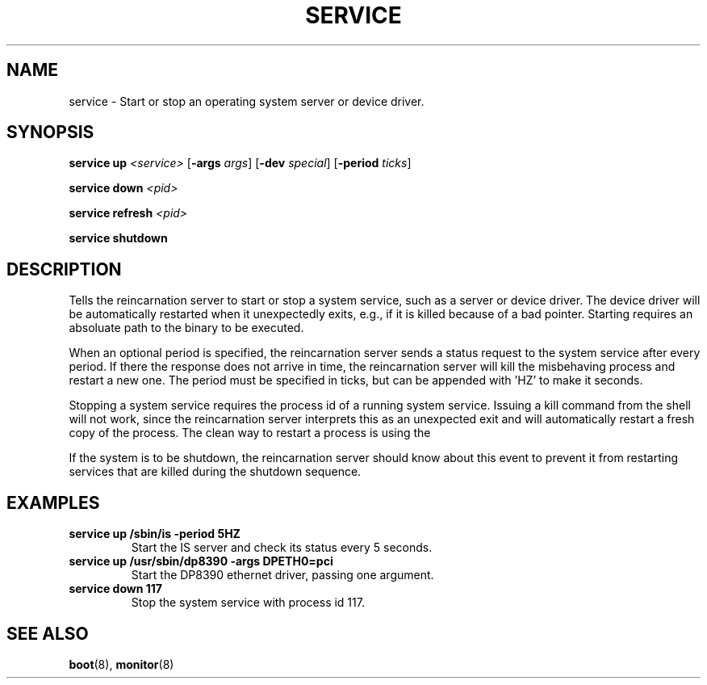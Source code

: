 .TH SERVICE 8
.SH NAME
service \- Start or stop an operating system server or device driver.
.SH SYNOPSIS
.PP
\fBservice up\fR \fI<service>\fR [\fB-args\fR \fIargs\fR]
[\fB-dev\fR \fIspecial\fR] [\fB-period\fR \fIticks\fR]
.PP
\fBservice down\fR \fI<pid>\fR
.PP
\fBservice refresh\fR \fI<pid>\fR
.PP
\fBservice shutdown\fR
.br
.de FL
.TP
\\fB\\$1\\fR
\\$2
..
.de EX
.TP
\\fB\\$1\\fR
\\$2
..
.SH DESCRIPTION
.PP
Tells the reincarnation server to start or stop a system service, such as a
server or device driver. The device driver will be automatically restarted when
it unexpectedly exits, e.g., if it is killed because of a bad pointer. 
Starting requires an absoluate path to the binary to be executed.
.PP
When an optional period is specified, the reincarnation server sends a status
request to the system service after every period. If there the response does 
not arrive in time, the reincarnation server will kill the misbehaving process
and restart a new one. The period must be specified in ticks, but can be 
appended with 'HZ' to make it seconds.
.PP
Stopping a system service requires the process id of a running system service. 
Issuing a kill command from the shell will not work, since the reincarnation
server interprets this as an unexpected exit and will automatically restart
a fresh copy of the process. The clean way to restart a process is using the
'refresh' option of the service utility.
.PP
If the system is to be shutdown, the reincarnation server should know about this event to prevent it from restarting services that are killed during the shutdown
sequence.
.SH EXAMPLES
.EX "service up /sbin/is -period 5HZ" "Start the IS server and check its status every 5 seconds."
.br
.EX "service up /usr/sbin/dp8390 -args DPETH0=pci" "Start the DP8390 ethernet driver, passing one argument."
.br
.EX "service down 117" "Stop the system service with process id 117."
.br
.SH "SEE ALSO"
.PP
.BR boot (8),
.BR monitor (8)

